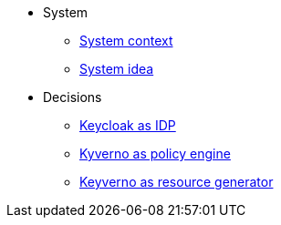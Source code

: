 * System
** xref:explanation/system/context.adoc[System context]
** xref:explanation/system/idea.adoc[System idea]

* Decisions
** xref:explanation/decisions/keycloak.adoc[Keycloak as IDP]
** xref:explanation/decisions/kyverno-policy.adoc[Kyverno as policy engine]
** xref:explanation/decisions/kyverno-generator.adoc[Keyverno as resource generator]
